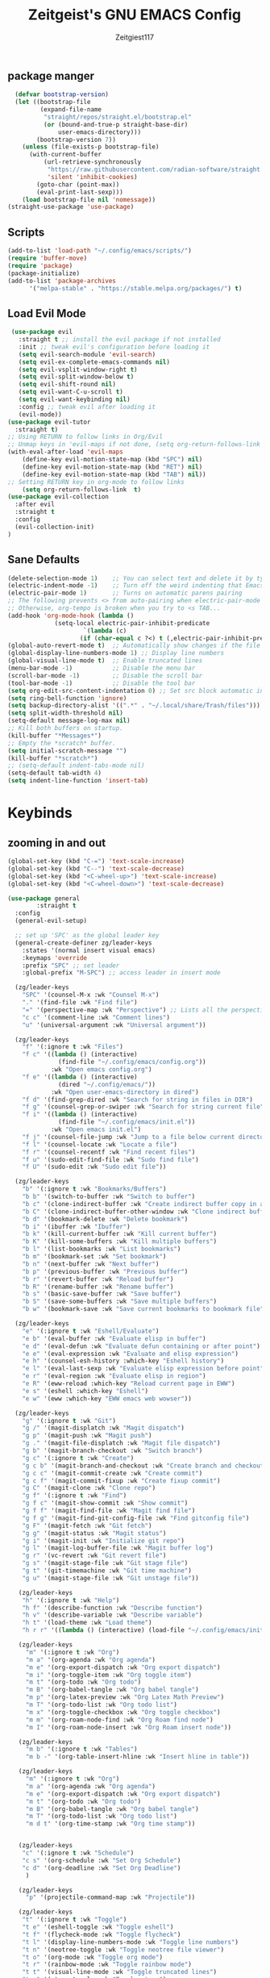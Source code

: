 #+TITLE: Zeitgeist's GNU EMACS Config
#+AUTHOR: Zeitgiest117
#+STARTUP: showeverything
#+OPTIONS: toc:2
#+PROPERTY: header-args :tangle ~/.config/emacs/config.el

** package manger
#+begin_src emacs-lisp
  (defvar bootstrap-version)
  (let ((bootstrap-file
         (expand-file-name
          "straight/repos/straight.el/bootstrap.el"
          (or (bound-and-true-p straight-base-dir)
              user-emacs-directory)))
        (bootstrap-version 7))
    (unless (file-exists-p bootstrap-file)
      (with-current-buffer
          (url-retrieve-synchronously
           "https://raw.githubusercontent.com/radian-software/straight.el/develop/install.el"
           'silent 'inhibit-cookies)
        (goto-char (point-max))
        (eval-print-last-sexp)))
    (load bootstrap-file nil 'nomessage))
(straight-use-package 'use-package)
#+end_src
** Scripts
#+begin_src emacs-lisp
(add-to-list 'load-path "~/.config/emacs/scripts/")
(require 'buffer-move)
(require 'package)
(package-initialize)
(add-to-list 'package-archives
      '("melpa-stable" . "https://stable.melpa.org/packages/") t)
#+end_src

** Load Evil Mode
#+begin_src emacs-lisp
 (use-package evil
   :straight t ;; install the evil package if not installed
   :init ;; tweak evil's configuration before loading it
   (setq evil-search-module 'evil-search)
   (setq evil-ex-complete-emacs-commands nil)
   (setq evil-vsplit-window-right t)
   (setq evil-split-window-below t)
   (setq evil-shift-round nil)
   (setq evil-want-C-u-scroll t)
   (setq evil-want-keybinding nil)
   :config ;; tweak evil after loading it
   (evil-mode))
(use-package evil-tutor
  :straight t)
;; Using RETURN to follow links in Org/Evil 
;; Unmap keys in 'evil-maps if not done, (setq org-return-follows-link t) will not work
(with-eval-after-load 'evil-maps
	(define-key evil-motion-state-map (kbd "SPC") nil)
	(define-key evil-motion-state-map (kbd "RET") nil)
	(define-key evil-motion-state-map (kbd "TAB") nil))
;; Setting RETURN key in org-mode to follow links
	(setq org-return-follows-link  t)
(use-package evil-collection
  :after evil
  :straight t
  :config
  (evil-collection-init)
)
#+end_src

** Sane Defaults
#+begin_src emacs-lisp
(delete-selection-mode 1)    ;; You can select text and delete it by typing.
(electric-indent-mode -1)    ;; Turn off the weird indenting that Emacs does by default.
(electric-pair-mode 1)       ;; Turns on automatic parens pairing
;; The following prevents <> from auto-pairing when electric-pair-mode is on.
;; Otherwise, org-tempo is broken when you try to <s TAB...
(add-hook 'org-mode-hook (lambda ()
			 (setq-local electric-pair-inhibit-predicate
					 `(lambda (c)
					(if (char-equal c ?<) t (,electric-pair-inhibit-predicate c))))))
(global-auto-revert-mode t)  ;; Automatically show changes if the file has changed
(global-display-line-numbers-mode 1) ;; Display line numbers
(global-visual-line-mode t)  ;; Enable truncated lines
(menu-bar-mode -1)           ;; Disable the menu bar 
(scroll-bar-mode -1)         ;; Disable the scroll bar
(tool-bar-mode -1)           ;; Disable the tool bar
(setq org-edit-src-content-indentation 0) ;; Set src block automatic indent to 0 instead of 2.
(setq ring-bell-function 'ignore)
(setq backup-directory-alist '((".*" . "~/.local/share/Trash/files"))) ;; change backup saves location to trash folder
(setq split-width-threshold nil)
(setq-default message-log-max nil)
;; Kill both buffers on startup.
(kill-buffer "*Messages*")
;; Empty the *scratch* buffer.
(setq initial-scratch-message "")
(kill-buffer "*scratch*")
;; (setq-default indent-tabs-mode nil)
(setq-default tab-width 4)
(setq indent-line-function 'insert-tab)
#+end_src

* Keybinds
** zooming in and out
#+begin_src emacs-lisp
(global-set-key (kbd "C-=") 'text-scale-increase)
(global-set-key (kbd "C--") 'text-scale-decrease)
(global-set-key (kbd "<C-wheel-up>") 'text-scale-increase)
(global-set-key (kbd "<C-wheel-down>") 'text-scale-decrease)
#+end_src
#+begin_src emacs-lisp
  (use-package general
          :straight t    
  	:config
  	(general-evil-setup)

  	;; set up 'SPC' as the global leader key
  	(general-create-definer zg/leader-keys
  	  :states '(normal insert visual emacs)
  	  :keymaps 'override
  	  :prefix "SPC" ;; set leader
  	  :global-prefix "M-SPC") ;; access leader in insert mode

  	(zg/leader-keys
  	  "SPC" '(counsel-M-x :wk "Counsel M-x")
  	  "." '(find-file :wk "Find file")
  	  "=" '(perspective-map :wk "Perspective") ;; Lists all the perspective keybindings
  	  "c c" '(comment-line :wk "Comment lines")
  	  "u" '(universal-argument :wk "Universal argument"))

  	(zg/leader-keys
  	  "f" '(:ignore t :wk "Files")    
  	  "f c" '((lambda () (interactive)
  				(find-file "~/.config/emacs/config.org")) 
  			  :wk "Open emacs config.org")
  	  "f e" '((lambda () (interactive)
  				(dired "~/.config/emacs/")) 
  			  :wk "Open user-emacs-directory in dired")
  	  "f d" '(find-grep-dired :wk "Search for string in files in DIR")
  	  "f g" '(counsel-grep-or-swiper :wk "Search for string current file")
  	  "f i" '((lambda () (interactive)
  				(find-file "~/.config/emacs/init.el")) 
  			  :wk "Open emacs init.el")
  	  "f j" '(counsel-file-jump :wk "Jump to a file below current directory")
  	  "f l" '(counsel-locate :wk "Locate a file")
  	  "f r" '(counsel-recentf :wk "Find recent files")
  	  "f u" '(sudo-edit-find-file :wk "Sudo find file")
  	  "f U" '(sudo-edit :wk "Sudo edit file"))

  	(zg/leader-keys
  	  "b" '(:ignore t :wk "Bookmarks/Buffers")
  	  "b b" '(switch-to-buffer :wk "Switch to buffer")
  	  "b c" '(clone-indirect-buffer :wk "Create indirect buffer copy in a split")
  	  "b C" '(clone-indirect-buffer-other-window :wk "Clone indirect buffer in new window")
  	  "b d" '(bookmark-delete :wk "Delete bookmark")
  	  "b i" '(ibuffer :wk "Ibuffer")
  	  "b k" '(kill-current-buffer :wk "Kill current buffer")
  	  "b K" '(kill-some-buffers :wk "Kill multiple buffers")
  	  "b l" '(list-bookmarks :wk "List bookmarks")
  	  "b m" '(bookmark-set :wk "Set bookmark")
  	  "b n" '(next-buffer :wk "Next buffer")
  	  "b p" '(previous-buffer :wk "Previous buffer")
  	  "b r" '(revert-buffer :wk "Reload buffer")
  	  "b R" '(rename-buffer :wk "Rename buffer")
  	  "b s" '(basic-save-buffer :wk "Save buffer")
  	  "b S" '(save-some-buffers :wk "Save multiple buffers")
  	  "b w" '(bookmark-save :wk "Save current bookmarks to bookmark file"))

  	(zg/leader-keys
  	  "e" '(:ignore t :wk "Eshell/Evaluate")    
  	  "e b" '(eval-buffer :wk "Evaluate elisp in buffer")
  	  "e d" '(eval-defun :wk "Evaluate defun containing or after point")
  	  "e e" '(eval-expression :wk "Evaluate and elisp expression")
  	  "e h" '(counsel-esh-history :which-key "Eshell history")
  	  "e l" '(eval-last-sexp :wk "Evaluate elisp expression before point")
  	  "e r" '(eval-region :wk "Evaluate elisp in region")
  	  "e R" '(eww-reload :which-key "Reload current page in EWW")
  	  "e s" '(eshell :which-key "Eshell")
  	  "e w" '(eww :which-key "EWW emacs web wowser"))

  	(zg/leader-keys
  	  "g" '(:ignore t :wk "Git")    
  	  "g /" '(magit-displatch :wk "Magit dispatch")
  	  "g p" '(magit-push :wk "Magit push")
  	  "g ." '(magit-file-displatch :wk "Magit file dispatch")
  	  "g b" '(magit-branch-checkout :wk "Switch branch")
  	  "g c" '(:ignore t :wk "Create") 
  	  "g c b" '(magit-branch-and-checkout :wk "Create branch and checkout")
  	  "g c c" '(magit-commit-create :wk "Create commit")
  	  "g c f" '(magit-commit-fixup :wk "Create fixup commit")
  	  "g C" '(magit-clone :wk "Clone repo")
  	  "g f" '(:ignore t :wk "Find") 
  	  "g f c" '(magit-show-commit :wk "Show commit")
  	  "g f f" '(magit-find-file :wk "Magit find file")
  	  "g f g" '(magit-find-git-config-file :wk "Find gitconfig file")
  	  "g F" '(magit-fetch :wk "Git fetch")
  	  "g g" '(magit-status :wk "Magit status")
  	  "g i" '(magit-init :wk "Initialize git repo")
  	  "g l" '(magit-log-buffer-file :wk "Magit buffer log")
  	  "g r" '(vc-revert :wk "Git revert file")
  	  "g s" '(magit-stage-file :wk "Git stage file")
  	  "g t" '(git-timemachine :wk "Git time machine")
  	  "g u" '(magit-stage-file :wk "Git unstage file"))

  	 (zg/leader-keys
  	  "h" '(:ignore t :wk "Help")
  	  "h f" '(describe-function :wk "Describe function")
  	  "h v" '(describe-variable :wk "Describe variable")
  	  "h t" '(load-theme :wk "Load theme")    
  	  "h r r" '((lambda () (interactive) (load-file "~/.config/emacs/init.el")) :wk "Reload emacs config"))

  	 (zg/leader-keys
  	   "m" '(:ignore t :wk "Org")
  	   "m a" '(org-agenda :wk "Org agenda")
  	   "m e" '(org-export-dispatch :wk "Org export dispatch")
  	   "m i" '(org-toggle-item :wk "Org toggle item")
  	   "m t" '(org-todo :wk "Org todo")
  	   "m B" '(org-babel-tangle :wk "Org babel tangle")
  	   "m p" '(org-latex-preview :wk "Org Latex Math Preview")
  	   "m T" '(org-todo-list :wk "Org todo list")
  	   "m x" '(org-toggle-checkbox :wk "Org toggle checkbox")
  	   "m m" '(org-roam-node-find :wk "Org Roam find node")
  	   "m I" '(org-roam-node-insert :wk "Org Roam insert node"))

  	 (zg/leader-keys
  	   "m b" '(:ignore t :wk "Tables")
  	   "m b -" '(org-table-insert-hline :wk "Insert hline in table"))

  	 (zg/leader-keys
  	   "m" '(:ignore t :wk "Org")
  	   "m a" '(org-agenda :wk "Org agenda")
  	   "m e" '(org-export-dispatch :wk "Org export dispatch")
  	   "m t" '(org-todo :wk "Org todo")
  	   "m B" '(org-babel-tangle :wk "Org babel tangle")
  	   "m T" '(org-todo-list :wk "Org todo list")
  	   "m d t" '(org-time-stamp :wk "Org time stamp"))

   
  	 (zg/leader-keys
  	  "c" '(:ignore t :wk "Schedule") 
  	  "c s" '(org-schedule :wk "Set Org Schedule")
  	  "c d" '(org-deadline :wk "Set Org Deadline")
  	   )

  	 (zg/leader-keys
  	   "p" '(projectile-command-map :wk "Projectile"))

  	 (zg/leader-keys
  	  "t" '(:ignore t :wk "Toggle")
  	  "t e" '(eshell-toggle :wk "Toggle eshell")
  	  "t f" '(flycheck-mode :wk "Toggle flycheck")
  	  "t l" '(display-line-numbers-mode :wk "Toggle line numbers")
  	  "t n" '(neotree-toggle :wk "Toggle neotree file viewer")
  	  "t o" '(org-mode :wk "Toggle org mode")
  	  "t r" '(rainbow-mode :wk "Toggle rainbow mode")
  	  "t t" '(visual-line-mode :wk "Toggle truncated lines")
  	  "t v" '(vterm-toggle :wk "Toggle vterm")
  	  "t d" '(darkroom-mode :wk "Toggle darkroom"))

  	 (zg/leader-keys
  	  "s" '(:ignore t :wk "Search")
  	  "s d" '(dictionary-search :wk "Search dictionary")
  	  "s m" '(man :wk "Man pages")
  	  "s t" '(tldr :wk "Lookup TLDR docs for a command")
  	  "s w" '(woman :wk "Similar to man but doesn't require man"))

  	(zg/leader-keys
  	   "d" '(:ignore t :wk "Dired")
  	   "d d" '(dired :wk "Open dired")
  	   "d j" '(dired-jump :wk "Dired jump to current")
  	   "d n" '(neotree-dir :wk "Open directory in neotree")
  	   "d p" '(peep-dired :wk "Peep-dired"))

  	(zg/leader-keys
  	  "o" '(:ignore t :wk "Open")
  	  "o d" '(dashboard-open :wk "Dashboard")
  	  "o e" '(elfeed :wk "Elfeed RSS")
  	  "o f" '(make-frame :wk "Open buffer in new frame")
  	  "o F" '(select-frame-by-name :wk "Select frame by name"))

  	 (zg/leader-keys
  	  "w" '(:ignore t :wk "Windows")
  	  ;; Window splits
  	  "w c" '(evil-window-delete :wk "Close window")
  	  "w n" '(evil-window-new :wk "New window")
  	  "w s" '(evil-window-split :wk "Horizontal split window")
  	  "w v" '(evil-window-vsplit :wk "Vertical split window")
  	  ;; Window motions
  	  "w h" '(evil-window-left :wk "Window left")
  	  "w j" '(evil-window-down :wk "Window down")
  	  "w k" '(evil-window-up :wk "Window up")
  	  "w l" '(evil-window-right :wk "Window right")
  	  "w w" '(evil-window-next :wk "Goto next window")
  	  ;; Move Windows
  	  "w H" '(buf-move-left :wk "Buffer move left")
  	  "w J" '(buf-move-down :wk "Buffer move down")
  	  "w K" '(buf-move-up :wk "Buffer move up")
  	  "w L" '(buf-move-right :wk "Buffer move right"))
  )
#+end_src
* git
#+begin_src emacs-lisp
    (use-package git-timemachine
      :straight t
  	:after git-timemachine
  	:hook (evil-normalize-keymaps . git-timemachine-hook)
  	:config
  	  (evil-define-key 'normal git-timemachine-mode-map (kbd "C-j") 'git-timemachine-show-previous-revision)
  	  (evil-define-key 'normal git-timemachine-mode-map (kbd "C-k") 'git-timemachine-show-next-revision)
  )
  (use-package magit :straight t)
#+end_src
* Fonts
#+begin_src emacs-lisp
(defun my/set-fonts ()
  (interactive)
  ;; Set font based on existing ones
  (cond
   ((find-font (font-spec :name "Monaspace Krypton"))
    (set-face-attribute 'default nil :font "Monaspace Krypton" :height 160 :weight 'medium)
    (set-face-attribute 'bold nil :weight 'extra-bold))
   ((find-font (font-spec :name "Monaspace Krypton"))
    (set-face-attribute 'default nil :font "Monaspace Krypton" :height 160)))
  (custom-set-faces
   '(tab-bar ((t (:height 0.9))))
   '(mode-line ((t (:height 0.9))))
   '(mode-line-inactive ((t (:inherit mode-line))))
   '(line-number ((t (:height 0.8 :inherit shadow))))
   '(line-number-current-line ((t (:inherit line-number))))
   '(breadcrumb-face ((t (:height 0.8))))
   '(breadcrumb-imenu-leef-face ((t (:height 1.0))))
   '(breadcrumb-project-leef-face ((t (:height 0.8))))))

;; Run on start
(add-hook 'after-init-hook #'my/set-fonts)
(add-hook 'server-after-make-frame-hook #'my/set-fonts)
;; Uncomment the following line if line spacing needs adjusting.
(setq-default line-spacing 0.12)
(use-package rainbow-mode :straight t)
#+end_src

* GUI shit
gooey shit

** turning off toolbars and scrollbars
#+begin_src emacs-lisp
  (menu-bar-mode -1)
  (tool-bar-mode -1)
  (scroll-bar-mode -1)
#+end_src

** Line numbers and truncated lines
#+begin_src emacs-lisp
  (global-display-line-numbers-mode 1)
  (setq display-line-numbers-type 'relative)
  (global-visual-line-mode t)
#+end_src

* Which Key
which fucking keys do i use, is this moonlight sonata?

#+begin_src emacs-lisp
(use-package which-key
  :straight t
	:init
	  (which-key-mode 1)
	:config
	(setq which-key-side-window-location 'bottom
		which-key-sort-order #'which-key-key-order-alpha
		which-key-sort-uppercase-first nil
-add-column-padding 1
-max-display-columns nil
		which-key-min-display-lines 6
		which-key-side-window-slot -10
		which-key-side-window-max-height 0.25
		which-key-idle-delay 0.8
		which-key-max-description-length 25
		which-key-allow-imprecise-window-fit nil
		which-key-separator " → " ))
#+end_src
* IVY (counsel)
#+begin_src emacs-lisp
(use-package counsel
	:straight t
	:after ivy
	:diminish
	:config (counsel-mode))

(use-package ivy
	:straight t
	:bind
	;; ivy-resume resumes the last Ivy-based completion.
	(("C-c C-r" . ivy-resume)
	 ("C-x B" . ivy-switch-buffer-other-window))
	:custom
	(setq ivy-use-virtual-buffers t)
	(setq ivy-count-format "(%d/%d) ")
	(setq enable-recursive-minibuffers t)
	:diminish
	:config
	(ivy-mode))

(use-package all-the-icons-ivy-rich
	:straight t
	:init (all-the-icons-ivy-rich-mode 1))

(use-package ivy-rich
	:after ivy
	:straight t
	:init (ivy-rich-mode 1) ;; this gets us descriptions in M-x.
	:custom
	(ivy-virtual-abbreviate 'full
	 ivy-rich-switch-buffer-align-virtual-buffer t
	 ivy-rich-path-style 'abbrev)
	:config
	(ivy-set-display-transformer 'ivy-switch-buffer
								 'ivy-rich-switch-buffer-transformer))
#+end_src
* Org Mode
** Enabling table of contents
#+begin_src emacs-lisp
(use-package toc-org
    :straight t
	:commands toc-org-enable
	:init (add-hook 'org-mode-hook 'toc-org-enable))

(use-package citeproc :straight t)
;;(use-package org-pandoc)
#+end_src

** Org styling
*** Superstar
#+begin_src emacs-lisp
(use-package org-superstar :straight t)
(setq
;;    org-superstar-headline-bullets-list '("⁖" "⁖" "⁖" "⁖" "⁖")
)
;;(add-hook 'org-mode-hook (lambda () (org-superstar-mode 1)))
(setq org-ellipsis " ≫");; 
#+end_src

*** Olivetti
#+begin_src emacs-lisp
(use-package olivetti
  :straight t
  :config
  (message "Olivetti configuration loaded")
  (setq-default olivetti-body-width 110))

(add-hook 'org-mode-hook 'olivetti-mode)
(add-hook 'org-mode-hook (lambda () (display-line-numbers-mode 0)))
(defun org-agenda-open-hook ()
  "Hook to be run when org-agenda is opened"
  (olivetti-mode))

#+end_src

*** Org Modern
#+begin_src emacs-lisp
(use-package org-modern
  :straight t
  :hook
  (org-mode . global-org-modern-mode)
  :custom ;; disable a bunch of shit i find useless
 (org-modern-todo nil)
 (org-modern-todo-faces nil)
 (org-modern-date nil)
 (org-modern-date-active nil)
 (org-modern-date-inactive nil)
 (org-modern-done nil)
 (org-modern-label nil)
 (org-modern-agenda nil)
 (org-modern-timestamp nil)
 (org-modern-progress nil)
 (org-modern-progress-faces nil)
 (org-modern-priority nil)
 (org-modern-priority-faces nil)
 (org-modern-symbol nil)
 (org-modern-statistics nil)
 (org-modern-tags nil)
 (org-modern-faces nil)
 (org-modern-label-border nil)
)
#+end_src

*** Org Tempo 
an org mode package that is installed with emacs but not enabled by default that lets you do cool shit faster like all the source code blocks in this config for example:

| Type the below and press TAB | Expands to...                           |
|------------------------------+-----------------------------------------|
| <a                           | '#+BEGIN_EXPORT ascii' … '#+END_EXPORT  |
| <c                           | '#+BEGIN_CENTER' … '#+END_CENTER'       |
| <C                           | '#+BEGIN_COMMENT' … '#+END_COMMENT'     |
| <e                           | '#+BEGIN_EXAMPLE' … '#+END_EXAMPLE'     |
| <E                           | '#+BEGIN_EXPORT' … '#+END_EXPORT'       |
| <h                           | '#+BEGIN_EXPORT html' … '#+END_EXPORT'  |
| <l                           | '#+BEGIN_EXPORT latex' … '#+END_EXPORT' |
| <q                           | '#+BEGIN_QUOTE' … '#+END_QUOTE'         |
| <s                           | '#+BEGIN_SRC' … '#+END_SRC'             |
| <v                           | '#+BEGIN_VERSE' … '#+END_VERSE'         |

#+begin_src emacs-lisp 
  (require 'org-tempo)
#+end_src

*** Org PDF
#+begin_src emacs-lisp
(setq org-latex-listings 'minted
      org-latex-packages-alist '(("" "minted"))
      org-latex-pdf-process
      '("pdflatex -shell-escape -interaction nonstopmode -output-directory %o %f"
        "pdflatex -shell-escape -interaction nonstopmode -output-directory %o %f"
        "pdflatex -shell-escape -interaction nonstopmode -output-directory %o %f"))
(setq org-format-latex-options (plist-put org-format-latex-options :scale 2.0))
(setq org-latex-pdf-process
      '("latexmk -shell-escape -f -pdf %f"))
#+end_src

*** Org Roam
#+begin_src emacs-lisp
(use-package org-roam
:straight t
:defer t
:hook (org-mode . org-roam-db-autosync-enable)
:config
(setq org-roam-directory (file-truename "~/Notes/roam"))
(setq org-roam-db-location (file-truename "~/Notes/roam/org-roam.db"))
)
(use-package websocket
    :straight t
    :after org-roam)

(use-package org-roam-ui
    :straight t
    :after org-roam ;; or :after org
;;         normally we'd recommend hooking orui after org-roam, but since org-roam does not have
;;         a hookable mode anymore, you're advised to pick something yourself
;;         if you don't care about startup time, use
;;  :hook (after-init . org-roam-ui-mode)
    :config
    (setq org-roam-ui-sync-theme t
          org-roam-ui-follow t
          org-roam-ui-update-on-save t
          org-roam-ui-open-on-start t))
#+end_src

** Org Agenda
#+begin_src emacs-lisp
  (setq org-agenda-files 
		'("~/Notes/Tasks.org"))
#+end_src
** Org Babel Settings
#+begin_src emacs-lisp
(use-package org-auto-tangle
:straight t
:defer t
:hook (org-mode . org-auto-tangle-mode)
:config
(setq org-auto-tangle-default t))

#+end_src

* Projectile
projekts in muh emaks
#+begin_src emacs-lisp
(use-package projectile
    :straight t
	:diminish
	:config
	(projectile-mode 1))
#+end_src
* LANGUAGE SUPPORT
Emacs has built-in programming language modes for Lisp, Scheme, DSSSL, Ada, ASM, AWK, C, C++, Fortran, Icon, IDL (CORBA), IDLWAVE, Java, Javascript, M4, Makefiles, Metafont, Modula2, Object Pascal, Objective-C, Octave, Pascal, Perl, Pike, PostScript, Prolog, Python, Ruby, Simula, SQL, Tcl, Verilog, and VHDL.  Other languages will require you to install additional modes.

#+begin_src emacs-lisp
  (use-package haskell-mode :straight t)
  (use-package lua-mode :straight t)
  (use-package yuck-mode :straight t)
  (use-package markdown-mode :straight t)
  (use-package typescript-mode :straight t)
#+end_src
** Diminish
#+begin_src emacs-lisp
  (use-package diminish :straight t)
#+end_src
** Flycheck
check it bro, ur code aint lookin so fly
#+begin_src emacs-lisp
  (use-package flycheck
  :straight t
  :defer t
  :diminish
  :init (global-flycheck-mode))
#+end_src
** Company
[[https://company-mode.github.io/][Company]] is a text completion framework for Emacs. The name stands for "complete anything".  Completion will start automatically after you type a few letters. Use M-n and M-p to select, <return> to complete or <tab> to complete the common part.

#+begin_src emacs-lisp
(use-package company
    :straight t
	:defer 2
	:diminish
	:custom
	(company-begin-commands '(self-insert-command))
	(company-idle-delay .1)
	(company-minimum-prefix-length 2)
	(company-show-numbers t)
	(company-tooltip-align-annotations 't)
	(global-company-mode t))

(use-package company-box
    :straight t
	:after company
	:diminish
	:hook (company-mode . company-box-mode))
#+end_src
* Vterm
Vterm is a terminal emulator within Emacs.  The 'shell-file-name' setting sets the shell to be used in M-x shell, M-x term, M-x ansi-term and M-x vterm.  By default, the shell is set to 'fish' but could change it to 'bash' or 'zsh' if you prefer.

#+begin_src emacs-lisp
(use-package vterm
:straight t
:config
(setq shell-file-name "/bin/sh"
		vterm-max-scrollback 5000))
#+end_src
** Vterm-Toggle 
[[https://github.com/jixiuf/vterm-toggle][vterm-toggle]] toggles between the vterm buffer and whatever buffer you are editing.

#+begin_src emacs-lisp
(use-package vterm-toggle
    :straight t
	:after vterm
	:config
	(setq vterm-toggle-fullscreen-p nil)
	(setq vterm-toggle-scope 'project)
	(add-to-list 'display-buffer-alist
				 '((lambda (buffer-or-name _)
					   (let ((buffer (get-buffer buffer-or-name)))
						 (with-current-buffer buffer
						   (or (equal major-mode 'vterm-mode)
							   (string-prefix-p vterm-buffer-name (buffer-name buffer))))))
					(display-buffer-reuse-window display-buffer-at-bottom)
					;;(display-buffer-reuse-window display-buffer-in-direction)
					;;display-buffer-in-direction/direction/dedicated is added in emacs27
					;;(direction . bottom)
					;;(dedicated . t) ;dedicated is supported in emacs27
					(reusable-frames . visible)
					(window-height . 0.3))))
#+end_src
* Sudo Edit
sudo edit is a package that lets you edit files that require sudo privileges or switch over to editing with sudo privileges

#+begin_src emacs-lisp
(use-package sudo-edit
    :straight t
	:config
	  (zg/leader-keys
		"f u" '(sudo-edit-find-file :wk "Sudo find file")
		"f U" '(sudo-edit :wk "Sudo edit file")))
#+end_src

* File Mangagment
** Dired
file managment
#+begin_src emacs-lisp
  (use-package dired-open
    :straight t
	:config
	(setq dired-open-extensions '(("gif" . "sxiv")
								  ("jpg" . "sxiv")
								  ("png" . "sxiv")
								  ("pdf" . "zathura")
								  ("mkv" . "mpv")
								  ("mp4" . "mpv"))))

#+end_src

** Neotree 
file tree on the side

#+begin_src emacs-lisp
(use-package neotree
    :straight t
	:config
	(setq neo-smart-open t
		  neo-show-hidden-files t
		  neo-window-width 25 
		  neo-window-fixed-size nil
		  inhibit-compacting-font-caches t
		  projectile-switch-project-action 'neotree-projectile-action) 
		  ;; truncate long file names in neotree
		  (add-hook 'neo-after-create-hook
			 #'(lambda (_)
				 (with-current-buffer (get-buffer neo-buffer-name)
				   (setq truncate-lines t)
				   (setq word-wrap nil)
				   (make-local-variable 'auto-hscroll-mode)
				   (setq auto-hscroll-mode nil)))))
;; show hidden files

#+end_src
* Theming
r/unixporn


** color scheme
the building blocks of rice
#+begin_src emacs-lisp
(use-package doom-themes
  :straight t
  :config
  (doom-themes-org-config)
  (load-theme 'doom-gruvbox t)
  :init
  ;; (setq doom-themes-enable-bold t
  ;;       doom-themes-enable-italic t)
  ;; (doom-themes-org-config)
)
#+end_src

** Transparency
#+begin_src emacs-lisp
  (add-to-list 'default-frame-alist '(alpha-background . 90)) ; For all new frames henceforth
#+end_src

** Modeline
#+begin_src emacs-lisp
  (use-package doom-modeline
	:straight t
	:init (doom-modeline-mode 1)
	:config
	(setq doom-modeline-height 35      ;; sets modeline height
		  doom-modeline-bar-width 5    ;; sets right bar width
		  doom-modeline-persp-name t   ;; adds perspective name to modeline
		  doom-modeline-persp-icon t
		  doom-modeline-enable-word-count t)) ;; adds folder icon next to persp name
#+end_src

** Dashboard
#+begin_src emacs-lisp
  (use-package dashboard
	:straight t 
	:init
	(setq initial-buffer-choice 'dashboard-open)
	(setq dashboard-set-heading-icons t)
	(setq dashboard-set-file-icons t)
	;; (setq dashboard-banner-logo-title "Emacs Is More Than A Text Editor!")
	;;(setq dashboard-startup-banner 'logo) ;; use standard emacs logo as banner
	(setq dashboard-startup-banner "/home/nightwing/.config/emacs/images/emacs-dash.txt")  ;; use custom image as banner
	(setq dashboard-center-content t) ;; set to 't' for centered content
	(setq dashboard-items '((recents . 5)
							(agenda . 3)
							;; (bookmarks . 3)
							(projects . 3)))
	:custom
	(dashboard-modify-heading-icons '((recents . "file-text")
									  (bookmarks . "book")))
	:config
	(dashboard-setup-startup-hook))
#+end_src
